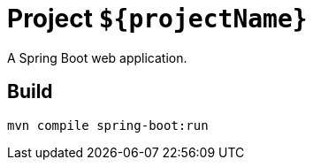 = Project `${projectName}`

A Spring Boot web application.

== Build

  mvn compile spring-boot:run
